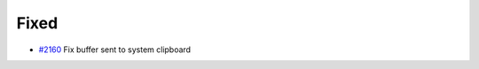 .. _#2160:  https://github.com/fox0430/moe/pull/2160

Fixed
.....

- `#2160`_ Fix buffer sent to system clipboard

